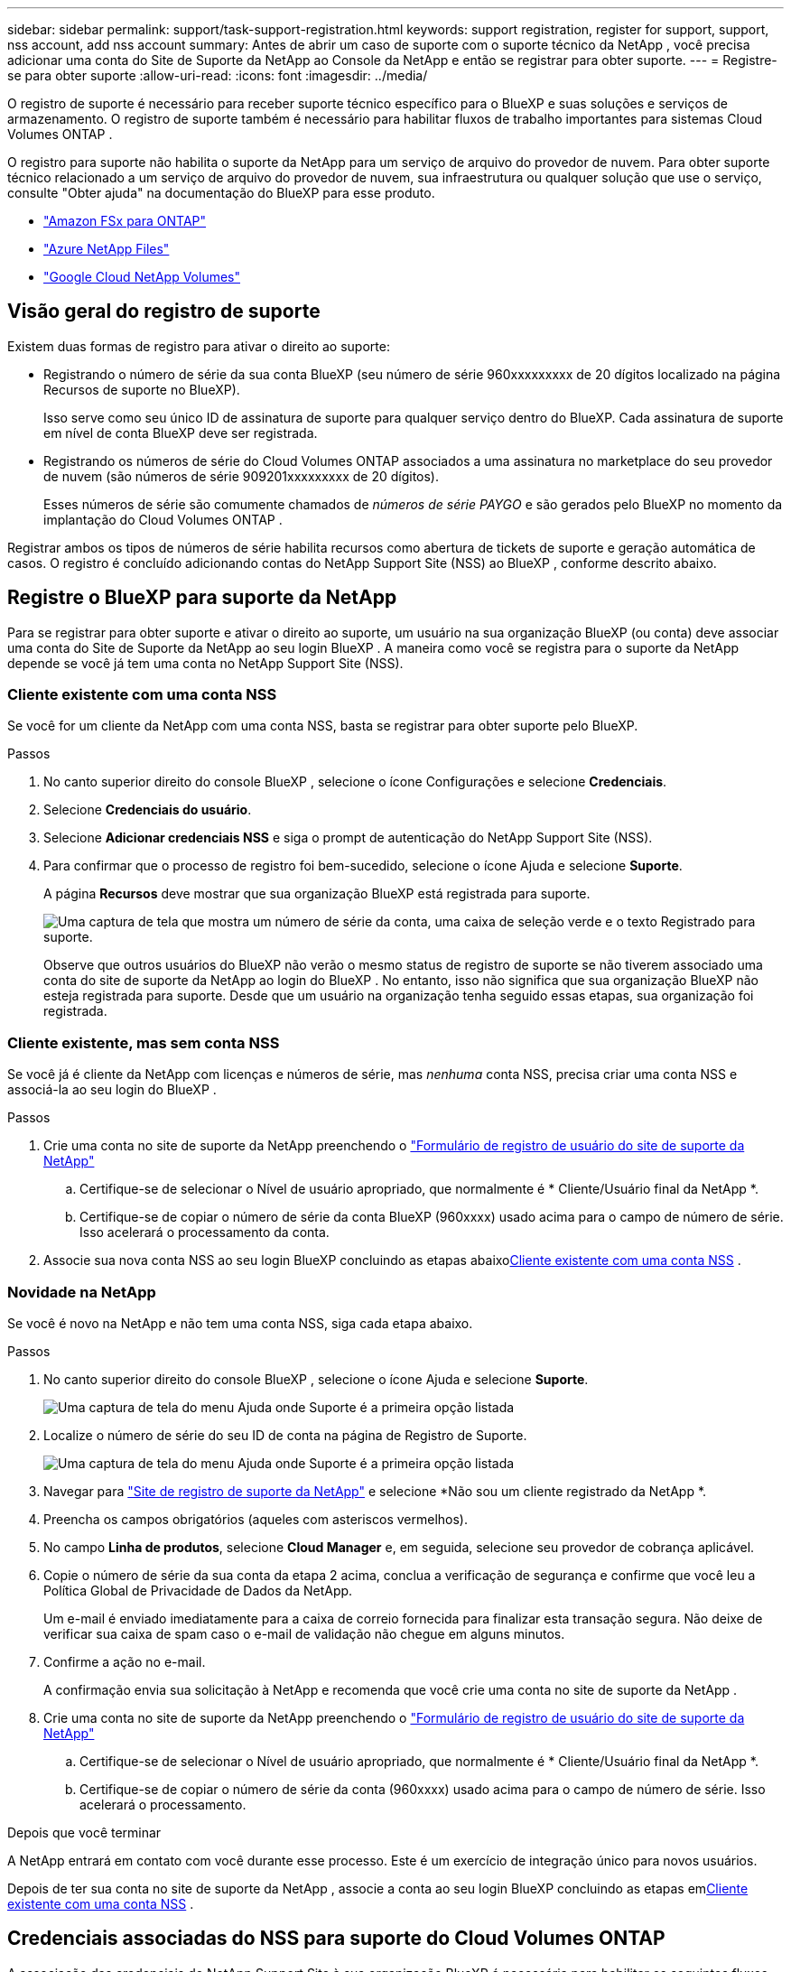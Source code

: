 ---
sidebar: sidebar 
permalink: support/task-support-registration.html 
keywords: support registration, register for support, support, nss account, add nss account 
summary: Antes de abrir um caso de suporte com o suporte técnico da NetApp , você precisa adicionar uma conta do Site de Suporte da NetApp ao Console da NetApp e então se registrar para obter suporte. 
---
= Registre-se para obter suporte
:allow-uri-read: 
:icons: font
:imagesdir: ../media/


[role="lead"]
O registro de suporte é necessário para receber suporte técnico específico para o BlueXP e suas soluções e serviços de armazenamento. O registro de suporte também é necessário para habilitar fluxos de trabalho importantes para sistemas Cloud Volumes ONTAP .

O registro para suporte não habilita o suporte da NetApp para um serviço de arquivo do provedor de nuvem. Para obter suporte técnico relacionado a um serviço de arquivo do provedor de nuvem, sua infraestrutura ou qualquer solução que use o serviço, consulte "Obter ajuda" na documentação do BlueXP para esse produto.

* link:https://docs.netapp.com/us-en/bluexp-fsx-ontap/start/concept-fsx-aws.html#getting-help["Amazon FSx para ONTAP"^]
* link:https://docs.netapp.com/us-en/bluexp-azure-netapp-files/concept-azure-netapp-files.html#getting-help["Azure NetApp Files"^]
* link:https://docs.netapp.com/us-en/bluexp-google-cloud-netapp-volumes/concept-gcnv.html#getting-help["Google Cloud NetApp Volumes"^]




== Visão geral do registro de suporte

Existem duas formas de registro para ativar o direito ao suporte:

* Registrando o número de série da sua conta BlueXP (seu número de série 960xxxxxxxxx de 20 dígitos localizado na página Recursos de suporte no BlueXP).
+
Isso serve como seu único ID de assinatura de suporte para qualquer serviço dentro do BlueXP. Cada assinatura de suporte em nível de conta BlueXP deve ser registrada.

* Registrando os números de série do Cloud Volumes ONTAP associados a uma assinatura no marketplace do seu provedor de nuvem (são números de série 909201xxxxxxxxx de 20 dígitos).
+
Esses números de série são comumente chamados de _números de série PAYGO_ e são gerados pelo BlueXP no momento da implantação do Cloud Volumes ONTAP .



Registrar ambos os tipos de números de série habilita recursos como abertura de tickets de suporte e geração automática de casos. O registro é concluído adicionando contas do NetApp Support Site (NSS) ao BlueXP , conforme descrito abaixo.



== Registre o BlueXP para suporte da NetApp

Para se registrar para obter suporte e ativar o direito ao suporte, um usuário na sua organização BlueXP (ou conta) deve associar uma conta do Site de Suporte da NetApp ao seu login BlueXP . A maneira como você se registra para o suporte da NetApp depende se você já tem uma conta no NetApp Support Site (NSS).



=== Cliente existente com uma conta NSS

Se você for um cliente da NetApp com uma conta NSS, basta se registrar para obter suporte pelo BlueXP.

.Passos
. No canto superior direito do console BlueXP , selecione o ícone Configurações e selecione *Credenciais*.
. Selecione *Credenciais do usuário*.
. Selecione *Adicionar credenciais NSS* e siga o prompt de autenticação do NetApp Support Site (NSS).
. Para confirmar que o processo de registro foi bem-sucedido, selecione o ícone Ajuda e selecione *Suporte*.
+
A página *Recursos* deve mostrar que sua organização BlueXP está registrada para suporte.

+
image:https://raw.githubusercontent.com/NetAppDocs/bluexp-family/main/media/screenshot-support-registration.png["Uma captura de tela que mostra um número de série da conta, uma caixa de seleção verde e o texto Registrado para suporte."]

+
Observe que outros usuários do BlueXP não verão o mesmo status de registro de suporte se não tiverem associado uma conta do site de suporte da NetApp ao login do BlueXP . No entanto, isso não significa que sua organização BlueXP não esteja registrada para suporte. Desde que um usuário na organização tenha seguido essas etapas, sua organização foi registrada.





=== Cliente existente, mas sem conta NSS

Se você já é cliente da NetApp com licenças e números de série, mas _nenhuma_ conta NSS, precisa criar uma conta NSS e associá-la ao seu login do BlueXP .

.Passos
. Crie uma conta no site de suporte da NetApp preenchendo o https://mysupport.netapp.com/site/user/registration["Formulário de registro de usuário do site de suporte da NetApp"^]
+
.. Certifique-se de selecionar o Nível de usuário apropriado, que normalmente é * Cliente/Usuário final da NetApp *.
.. Certifique-se de copiar o número de série da conta BlueXP (960xxxx) usado acima para o campo de número de série. Isso acelerará o processamento da conta.


. Associe sua nova conta NSS ao seu login BlueXP concluindo as etapas abaixo<<Cliente existente com uma conta NSS>> .




=== Novidade na NetApp

Se você é novo na NetApp e não tem uma conta NSS, siga cada etapa abaixo.

.Passos
. No canto superior direito do console BlueXP , selecione o ícone Ajuda e selecione *Suporte*.
+
image:https://raw.githubusercontent.com/NetAppDocs/bluexp-family/main/media/screenshot-help-support.png["Uma captura de tela do menu Ajuda onde Suporte é a primeira opção listada"]

. Localize o número de série do seu ID de conta na página de Registro de Suporte.
+
image:https://raw.githubusercontent.com/NetAppDocs/bluexp-family/main/media/screenshot-serial-number.png["Uma captura de tela do menu Ajuda onde Suporte é a primeira opção listada"]

. Navegar para https://register.netapp.com["Site de registro de suporte da NetApp"^] e selecione *Não sou um cliente registrado da NetApp *.
. Preencha os campos obrigatórios (aqueles com asteriscos vermelhos).
. No campo *Linha de produtos*, selecione *Cloud Manager* e, em seguida, selecione seu provedor de cobrança aplicável.
. Copie o número de série da sua conta da etapa 2 acima, conclua a verificação de segurança e confirme que você leu a Política Global de Privacidade de Dados da NetApp.
+
Um e-mail é enviado imediatamente para a caixa de correio fornecida para finalizar esta transação segura. Não deixe de verificar sua caixa de spam caso o e-mail de validação não chegue em alguns minutos.

. Confirme a ação no e-mail.
+
A confirmação envia sua solicitação à NetApp e recomenda que você crie uma conta no site de suporte da NetApp .

. Crie uma conta no site de suporte da NetApp preenchendo o https://mysupport.netapp.com/site/user/registration["Formulário de registro de usuário do site de suporte da NetApp"^]
+
.. Certifique-se de selecionar o Nível de usuário apropriado, que normalmente é * Cliente/Usuário final da NetApp *.
.. Certifique-se de copiar o número de série da conta (960xxxx) usado acima para o campo de número de série. Isso acelerará o processamento.




.Depois que você terminar
A NetApp entrará em contato com você durante esse processo. Este é um exercício de integração único para novos usuários.

Depois de ter sua conta no site de suporte da NetApp , associe a conta ao seu login BlueXP concluindo as etapas em<<Cliente existente com uma conta NSS>> .



== Credenciais associadas do NSS para suporte do Cloud Volumes ONTAP

A associação das credenciais do NetApp Support Site à sua organização BlueXP é necessária para habilitar os seguintes fluxos de trabalho principais para o Cloud Volumes ONTAP:

* Registrando sistemas Cloud Volumes ONTAP de pagamento conforme o uso para suporte
+
É necessário fornecer sua conta NSS para ativar o suporte para seu sistema e obter acesso aos recursos de suporte técnico da NetApp .

* Implantando o Cloud Volumes ONTAP quando você traz sua própria licença (BYOL)
+
É necessário fornecer sua conta NSS para que o BlueXP possa carregar sua chave de licença e habilitar a assinatura para o período que você adquiriu. Isso inclui atualizações automáticas para renovações de prazo.

* Atualizando o software Cloud Volumes ONTAP para a versão mais recente


Associar credenciais do NSS à sua organização BlueXP é diferente da conta do NSS associada a um login de usuário do BlueXP .

Essas credenciais NSS estão associadas ao seu ID de organização BlueXP específico. Usuários que pertencem à organização BlueXP podem acessar essas credenciais em *Suporte > Gerenciamento NSS*.

* Se você tiver uma conta de nível de cliente, poderá adicionar uma ou mais contas NSS.
* Se você tiver uma conta de parceiro ou revendedor, poderá adicionar uma ou mais contas NSS, mas elas não poderão ser adicionadas junto com contas de nível de cliente.


.Passos
. No canto superior direito do console BlueXP , selecione o ícone Ajuda e selecione *Suporte*.
+
image:https://raw.githubusercontent.com/NetAppDocs/bluexp-family/main/media/screenshot-help-support.png["Uma captura de tela do menu Ajuda onde Suporte é a primeira opção listada"]

. Selecione *Gerenciamento NSS > Adicionar conta NSS*.
. Quando solicitado, selecione *Continuar* para ser redirecionado para uma página de login da Microsoft.
+
A NetApp usa o Microsoft Entra ID como provedor de identidade para serviços de autenticação específicos para suporte e licenciamento.

. Na página de login, forneça seu endereço de e-mail e senha registrados no Site de Suporte da NetApp para realizar o processo de autenticação.
+
Essas ações permitem que o BlueXP use sua conta NSS para coisas como downloads de licenças, verificação de atualização de software e registros de suporte futuros.

+
Observe o seguinte:

+
** A conta NSS deve ser uma conta de nível de cliente (não uma conta de convidado ou temporária). Você pode ter várias contas NSS em nível de cliente.
** Só pode haver uma conta NSS se essa conta for uma conta de nível de parceiro. Se você tentar adicionar contas NSS em nível de cliente e existir uma conta em nível de parceiro, você receberá a seguinte mensagem de erro:
+
"O tipo de cliente NSS não é permitido para esta conta, pois já existem usuários NSS de tipos diferentes."

+
O mesmo é verdadeiro se você tiver contas NSS pré-existentes em nível de cliente e tentar adicionar uma conta em nível de parceiro.

** Após o login bem-sucedido, o NetApp armazenará o nome de usuário do NSS.
+
Este é um ID gerado pelo sistema que mapeia para seu e-mail. Na página *NSS Management*, você pode exibir seu e-mail doimage:https://raw.githubusercontent.com/NetAppDocs/bluexp-family/main/media/icon-nss-menu.png["Um ícone de três pontos horizontais"] menu.

** Se você precisar atualizar seus tokens de credenciais de login, também há uma opção *Atualizar credenciais* noimage:https://raw.githubusercontent.com/NetAppDocs/bluexp-family/main/media/icon-nss-menu.png["Um ícone de três pontos horizontais"] menu.
+
Usar esta opção solicitará que você faça login novamente. Observe que o token para essas contas expira após 90 dias. Uma notificação será publicada para alertá-lo sobre isso.





